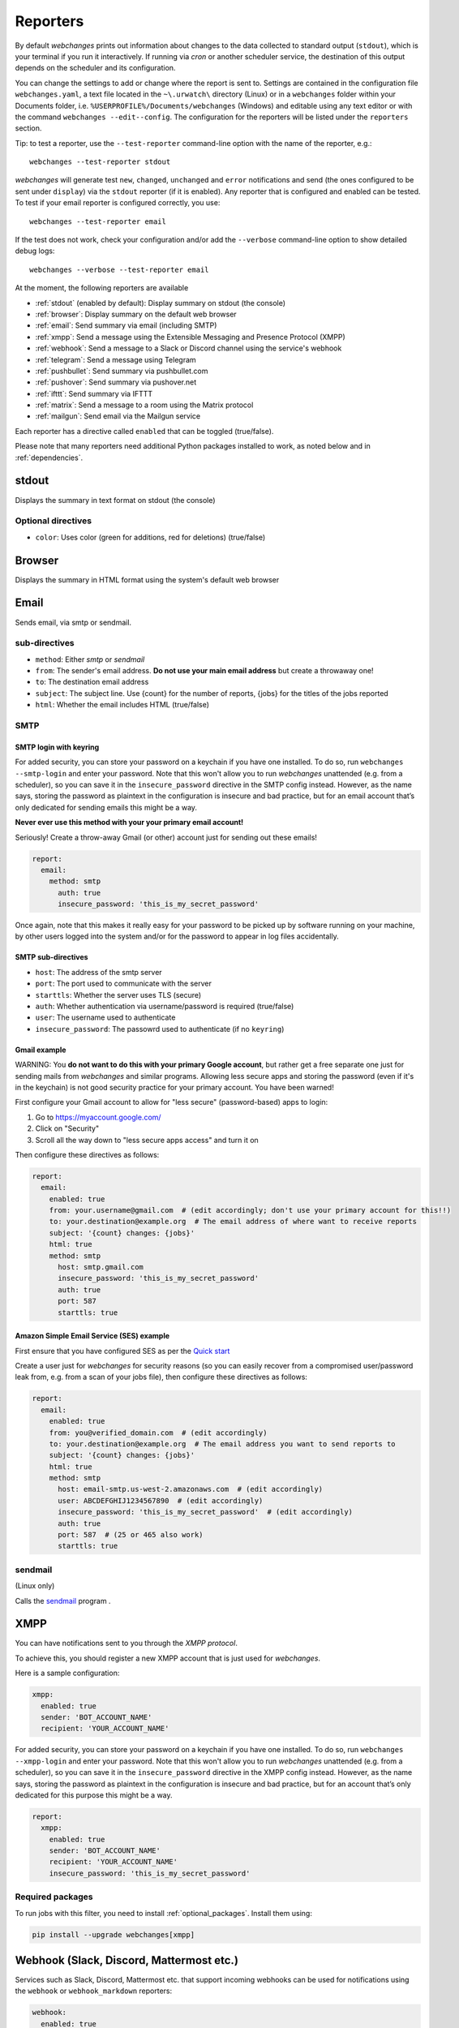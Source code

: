 .. _reporters:

=========
Reporters
=========

By default `webchanges` prints out information about changes to the data collected to standard output (``stdout``),
which is your terminal if you run it interactively. If running via `cron` or another scheduler service, the destination
of this output depends on the scheduler and its configuration.

You can change the settings to add or change where the report is sent to.  Settings are contained in the configuration
file ``webchanges.yaml``, a text file located in the ``~\.urwatch\`` directory (Linux) or in a ``webchanges`` folder
within your Documents folder, i.e. ``%USERPROFILE%/Documents/webchanges`` (Windows) and editable using any text editor
or with the command ``webchanges --edit--config``.  The configuration for the reporters will be listed under the
``reporters`` section.

Tip: to test a reporter, use the ``--test-reporter`` command-line option with the name of the reporter, e.g.::

   webchanges --test-reporter stdout

`webchanges` will generate test  ``new``, ``changed``, ``unchanged`` and ``error`` notifications and send (the ones
configured to be sent under ``display``) via the ``stdout`` reporter (if it is enabled). Any reporter that is
configured and enabled can be tested. To test if your email reporter is configured correctly, you use::

   webchanges --test-reporter email

If the test does not work, check your configuration and/or add the ``--verbose`` command-line option to show
detailed debug logs::

   webchanges --verbose --test-reporter email

At the moment, the following reporters are available

* :ref:`stdout` (enabled by default): Display summary on stdout (the console)
* :ref:`browser`: Display summary on the default web browser
* :ref:`email`: Send summary via email (including SMTP)
* :ref:`xmpp`: Send a message using the Extensible Messaging and Presence Protocol (XMPP)
* :ref:`webhook`: Send a message to a Slack or Discord channel using the service's webhook
* :ref:`telegram`: Send a message using Telegram
* :ref:`pushbullet`: Send summary via pushbullet.com
* :ref:`pushover`: Send summary via pushover.net
* :ref:`ifttt`: Send summary via IFTTT
* :ref:`matrix`: Send a message to a room using the Matrix protocol
* :ref:`mailgun`: Send email via the Mailgun service

.. To convert the "webchanges --features" output, use:
   webchanges --features | sed -e 's/^  \* \(.*\) - \(.*\)$/- **\1**: \2/'

Each reporter has a directive called ``enabled`` that can be toggled (true/false).


Please note that many reporters need additional Python packages installed to work, as noted below and in
:ref:`dependencies`.


.. _stdout:

stdout
------

Displays the summary in text format on stdout (the console)

Optional directives
~~~~~~~~~~~~~~~~~~~

* ``color``: Uses color (green for additions, red for deletions) (true/false)


.. _browser:

Browser
-------

Displays the summary in HTML format using the system's default web browser



.. _email:

Email
-----

Sends email, via smtp or sendmail.


sub-directives
~~~~~~~~~~~~~~

* ``method``: Either `smtp` or `sendmail`
* ``from``: The sender's email address. **Do not use your main email address** but create a throwaway one!
* ``to``: The destination email address
* ``subject``: The subject line. Use {count} for the number of reports, {jobs} for the titles of the jobs reported
* ``html``: Whether the email includes HTML (true/false)

SMTP
~~~~

.. _smtp-login-with-keyring:

SMTP login with keyring
^^^^^^^^^^^^^^^^^^^^^^^

For added security, you can store your password on a keychain if you have one installed.  To do so, run ``webchanges
--smtp-login`` and enter your password.  Note that this won't allow you to run `webchanges` unattended
(e.g. from a scheduler), so you can save it in the ``insecure_password`` directive in the SMTP config instead. However,
as the name says, storing the password as plaintext in the configuration is insecure and bad practice,
but for an email account that’s only dedicated for sending emails this might be a way.

**Never ever use this method with your your primary email account!**

Seriously! Create a throw-away Gmail (or other) account just for sending out these emails!

.. code-block:: yaml

   report:
     email:
       method: smtp
         auth: true
         insecure_password: 'this_is_my_secret_password'

Once again, note that this makes it really easy for your password to be picked up by software running on your machine,
by other users logged into the system and/or for the password to appear in log files accidentally.


SMTP sub-directives
^^^^^^^^^^^^^^^^^^^

* ``host``: The address of the smtp server
* ``port``: The port used to communicate with the server
* ``starttls``: Whether the server uses TLS (secure)
* ``auth``: Whether authentication via username/password is required (true/false)
* ``user``: The username used to authenticate
* ``insecure_password``: The passowrd used to authenticate (if no ``keyring``)


Gmail example
^^^^^^^^^^^^^

WARNING: You **do not want to do this with your primary Google account**, but rather get a free separate one just for
sending mails from `webchanges` and similar programs. Allowing less secure apps and storing the password (even if it's
in the keychain) is not good security practice for your primary account. You have been warned!

First configure your Gmail account to allow for "less secure" (password-based) apps to login:

#. Go to https://myaccount.google.com/
#. Click on "Security"
#. Scroll all the way down to "less secure apps access" and turn it on

Then configure these directives as follows:

.. code-block:: yaml

   report:
     email:
       enabled: true
       from: your.username@gmail.com  # (edit accordingly; don't use your primary account for this!!)
       to: your.destination@example.org  # The email address of where want to receive reports
       subject: '{count} changes: {jobs}'
       html: true
       method: smtp
         host: smtp.gmail.com
         insecure_password: 'this_is_my_secret_password'
         auth: true
         port: 587
         starttls: true

Amazon Simple Email Service (SES) example
^^^^^^^^^^^^^^^^^^^^^^^^^^^^^^^^^^^^^^^^^

First ensure that you have configured SES as per the `Quick start
<https://docs.aws.amazon.com/ses/latest/DeveloperGuide/quick-start.html>`__

Create a user just for `webchanges` for security reasons (so you can easily recover from a compromised user/password
leak from, e.g. from a scan of your jobs file), then configure these directives as follows:

.. code-block:: yaml

   report:
     email:
       enabled: true
       from: you@verified_domain.com  # (edit accordingly)
       to: your.destination@example.org  # The email address you want to send reports to
       subject: '{count} changes: {jobs}'
       html: true
       method: smtp
         host: email-smtp.us-west-2.amazonaws.com  # (edit accordingly)
         user: ABCDEFGHIJ1234567890  # (edit accordingly)
         insecure_password: 'this_is_my_secret_password'  # (edit accordingly)
         auth: true
         port: 587  # (25 or 465 also work)
         starttls: true


.. _sendmail:

sendmail
~~~~~~~~

(Linux only)

Calls the `sendmail <https://www.proofpoint.com/us/products/email-protection/open-source-email-solution>`__ program .



.. _xmpp:

XMPP
----

You can have notifications sent to you through the `XMPP protocol`.

To achieve this, you should register a new XMPP account that is just used for `webchanges`.

Here is a sample configuration:

.. code:: yaml

   xmpp:
     enabled: true
     sender: 'BOT_ACCOUNT_NAME'
     recipient: 'YOUR_ACCOUNT_NAME'

For added security, you can store your password on a keychain if you have one installed.  To do so, run ``webchanges
--xmpp-login`` and enter your password.  Note that this won't allow you to run `webchanges` unattended
(e.g. from a scheduler), so you can save it in the ``insecure_password`` directive in the XMPP config instead. However,
as the name says, storing the password as plaintext in the configuration is insecure and bad practice,
but for an account that’s only dedicated for this purpose this might be a way.

.. code-block:: yaml

   report:
     xmpp:
       enabled: true
       sender: 'BOT_ACCOUNT_NAME'
       recipient: 'YOUR_ACCOUNT_NAME'
       insecure_password: 'this_is_my_secret_password'


Required packages
~~~~~~~~~~~~~~~~~
To run jobs with this filter, you need to install :ref:`optional_packages`. Install them using:

.. code-block:: bash

   pip install --upgrade webchanges[xmpp]



.. _webhook:

Webhook (Slack, Discord, Mattermost etc.)
-----------------------------------------

Services such as Slack, Discord, Mattermost etc. that support incoming webhooks can be used for notifications using the
``webhook`` or ``webhook_markdown`` reporters:

.. code:: yaml

   webhook:
     enabled: true
     webhook_url: https://hooks.slack.com/services/T50TXXXXXU/BDVYYYYYYY/PWTqwyFM7CcCfGnNzdyDYZ

Slack
~~~~~

To set up Slack, create a new Slack app in the workspace where you want to post messages, toggle **Activate Incoming
Webhooks** on in the Features page, click **Add New Webhook to Workspace**, pick a channel that the app will post to,
then click **Authorize** (see `here
<https://slack.com/intl/en-sg/help/articles/115005265063-Incoming-webhooks-for-Slack>`__). Copy the webhook URL and
paste it into the configuration as seen above.

Discord
~~~~~~~

To set up Discord, from your Discord server settings select Integration and create a "New Webhook", give the
webhook a name to post under, select a channel, press on "Copy Webhook URL" and paste the URL into the configuration as
seen below (see `here <https://support.discord.com/hc/en-us/articles/228383668-Intro-to-Webhooks>`__).

.. code:: yaml

   webhook:
     enabled: true
     webhook_url: https://discordapp.com/api/webhooks/11111XXXXXXXXXXX/BBBBYYYYYYYYYYYYYYYYYYYYYYYyyyYYYYYYYYYYYYYY

Mattermost
~~~~~~~~~~

To set up Mattermost follow the documentation `here <https://docs.mattermost.com/developer/webhooks-incoming.html>`__
to generate a webhook URL and paste it into the configuration as such (note that Mattermost prefers markdown so we're
using the ``webhook_markdown`` variant:

.. code:: yaml

   webhook_markdown:
     enabled: true
     webhook_url: http://{your-mattermost-site}/hooks/xxx-generatedkey-xxx


sub-directives
~~~~~~~~~~~~~~

* ``webhook_url`` (required): the webhook URL
* ``max_message_length``: the maximum length of a message in characters (default: 40,000, unless ``webhook_url`` starts
  with \https://discordapp.com, then 2,000)



.. _telegram:

Telegram
--------

Telegram notifications are configured using the Telegram Bot API. For this, you’ll need a Bot API token and a chat id
(see https://core.telegram.org/bots). Sample configuration:

.. code:: yaml

   telegram:
     enabled: true
     bot_token: '999999999:3tOhy2CuZE0pTaCtszRfKpnagOG8IQbP5gf' # your bot api token
     chat_id: '88888888' # the chat id where the messages should be sent

To set up Telegram, from your Telegram app, chat up BotFather (New Message, Search, “BotFather”), then say ``/newbot``
and follow the instructions. Eventually it will tell you the bot token (in the form seen above,
``<number>:<random string>``) - add this to your config file.

You can then click on the link of your bot, which will send the message ``/start``. At this point, you can use the
command ``webchanges --telegram-chats`` to list the private chats the bot is involved with. This is the chat ID that you
need to put into the config file as ``chat_id``. You may add multiple chat IDs as a YAML list:

.. code:: yaml

   telegram:
     enabled: true
     bot_token: '999999999:3tOhy2CuZE0pTaCtszRfKpnagOG8IQbP5gf' # your bot api token
     chat_id:
       - '11111111'
       - '22222222'

Don’t forget to also enable the reporter.



.. _pushover:

Pushover
--------

You can configure webchanges to send real time notifications about changes via `Pushover <https://pushover.net/>`__.
To enable this, ensure you
have the ``chump`` python package installed (see :doc:`dependencies`). Then edit your config (``webchanges
--edit-config``) and enable pushover. You will also need to add to the config your Pushover user key and a unique app
key (generated by registering webchanges as an application on your `Pushover account
<https://pushover.net/apps/build>`__.

You can send to a specific device by using the device name, as indicated when you add or view your list of devices in
the Pushover console. For example ``device:  'MyPhone'``, or ``device: 'MyLaptop'``. To send to *all* of your devices,
set ``device: null`` in your config (``webchanges --edit-config``) or leave out the device configuration completely.

Setting the priority is possible via the ``priority`` config option, which can be ``lowest``, ``low``, ``normal``,
``high`` or ``emergency``. Any other setting (including leaving the option unset) maps to ``normal``.

Required packages
~~~~~~~~~~~~~~~~~
To use this report you need to install :ref:`optional_packages`. Install them using:

.. code-block:: bash

   pip install --upgrade webchanges[pushover]



.. _pushbullet:

Pushbullet
----------

Pushbullet notifications are configured similarly to Pushover (see above). You’ll need to add to the config your
Pushbullet Access Token, which you can generate at https://www.pushbullet.com/#settings


Required packages
~~~~~~~~~~~~~~~~~
To use this report you need to install :ref:`optional_packages`. Install them using:

.. code-block:: bash

   pip install --upgrade webchanges[pushbullet]



.. _ifttt:

IFTTT
-----

To configure IFTTT events, you need to retrieve your key from `<https://ifttt.com/maker_webhooks/settings>`__.

The URL shown in "Account Info" has the following format:

.. code::

   https://maker.ifttt.com/use/{key}

In this URL, ``{key}`` is your API key. The configuration should look like this (you can pick any event name you want):

.. code:: yaml

   ifttt:
     enabled: true
     key: aA12abC3D456efgHIjkl7m
     event: event_name_you_want

The event will contain three values in the posted JSON:

* ``value1``: The type of change (``new``, ``changed``, ``unchanged`` or ``error``)
* ``value2``: The name of the job (``name`` directive in ``jobs.yaml``)
* ``value3``: The location of the job (``url`` or ``command`` directive in ``jobs.yaml``)

These values will be passed on to the Action in your Recipe.


.. _matrix:

Matrix
------

Sends notifications through the `Matrix protocol <https://matrix.org>`__.

You first need to register a Matrix account for the bot on any home server.

You then need to acquire an access token and room ID, using the following instructions adapted from `this
guide <https://t2bot.io/docs/access_tokens/>`__:

1. Open `Riot.im <https://riot.im/app/>`__ in a private browsing window
2. Register/Log in as your bot, using its user ID and password.
3. Set the display name and avatar, if desired.
4. In the settings page, select the "Help & About" tab, scroll down to the bottom and click Access Token:
   <click to reveal>.
5. Copy the highlighted text to your configuration.
6. Join the room that you wish to send notifications to.
7. Go to the Room Settings (gear icon) and copy the *Internal Room ID* from the bottom.
8. Close the private browsing window **but do not log out, as this invalidates the Access Token**.

Here is a sample configuration:

.. code:: yaml

   matrix:
     enabled: true
     homeserver: https://matrix.org
     access_token: 'YOUR_TOKEN_HERE'
     room_id: '!roomroomroom:matrix.org'

You will probably want to use the following configuration for the ``markdown`` reporter, if you intend to post change
notifications to a public Matrix room, as the messages quickly become noisy:

.. code:: yaml

   markdown:
     enabled: true
     details: false
     footer: false
     minimal: true



.. _mailgun:

Mailgun
-------

Sends email using the commercial `Mailgun <https://www.mailgun.com/>`__ service.


sub-directives
~~~~~~~~~~~~~~

* ``domain``: The domain
* ``api_key``: API key (see `here
  <https://help.mailgun.com/hc/en-us/articles/203380100-Where-Can-I-Find-My-API-Key-and-SMTP-Credentials->`__)
* ``from_name``: Sender's name
* ``from_mail``: Sender's email address
* ``to``: Recipient's email address
* ``subject``: The subject line. Use {count} for the number of reports, {jobs} for the titles of the jobs reported
* ``region`` (optional)
